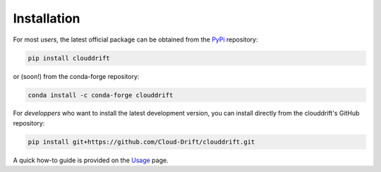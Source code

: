 .. _install:

Installation
=============

For most *users*, the latest official package can be obtained from the `PyPi <pypi.org/project/clouddrift/>`_ repository: 

.. code-block:: text

  pip install clouddrift

or (soon!) from the conda-forge repository:

.. code-block:: text

  conda install -c conda-forge clouddrift

For *developpers* who want to install the latest development version, you can install directly from the clouddrift's GitHub repository:

.. code-block:: text

  pip install git+https://github.com/Cloud-Drift/clouddrift.git

A quick how-to guide is provided on the `Usage <https://cloud-drift.github.io/clouddrift/usage.html>`_ page.
